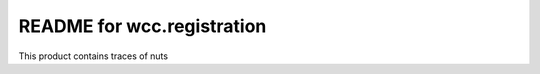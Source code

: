 README for wcc.registration
==========================================

This product contains traces of nuts
